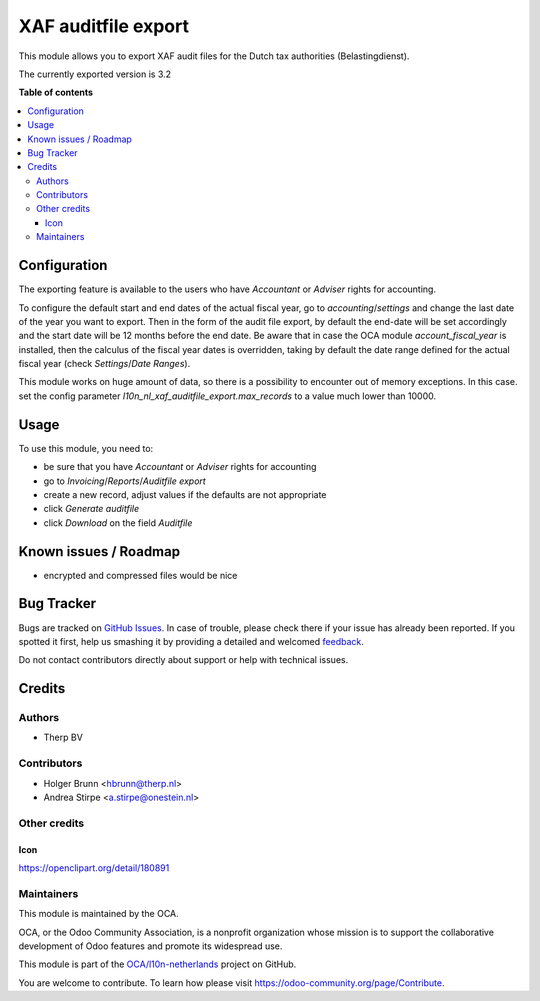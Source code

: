 ====================
XAF auditfile export
====================

.. !!!!!!!!!!!!!!!!!!!!!!!!!!!!!!!!!!!!!!!!!!!!!!!!!!!!
   !! This file is generated by oca-gen-addon-readme !!
   !! changes will be overwritten.                   !!
   !!!!!!!!!!!!!!!!!!!!!!!!!!!!!!!!!!!!!!!!!!!!!!!!!!!!

.. |badge1| image:: https://img.shields.io/badge/maturity-Beta-yellow.png
    :target: https://odoo-community.org/page/development-status
    :alt: Beta
.. |badge2| image:: https://img.shields.io/badge/licence-AGPL--3-blue.png
    :target: http://www.gnu.org/licenses/agpl-3.0-standalone.html
    :alt: License: AGPL-3
.. |badge3| image:: https://img.shields.io/badge/github-OCA%2Fl10n--netherlands-lightgray.png?logo=github
    :target: https://github.com/OCA/l10n-netherlands/tree/11.0/l10n_nl_xaf_auditfile_export
    :alt: OCA/l10n-netherlands
.. |badge4| image:: https://img.shields.io/badge/weblate-Translate%20me-F47D42.png
    :target: https://translation.odoo-community.org/projects/l10n-netherlands-11-0/l10n-netherlands-11-0-l10n_nl_xaf_auditfile_export
    :alt: Translate me on Weblate
.. |badge5| image:: https://img.shields.io/badge/runbot-Try%20me-875A7B.png
    :target: https://runbot.odoo-community.org/runbot/176/11.0
    :alt: Try me on Runbot

|badge1| |badge2| |badge3| |badge4| |badge5| 

This module allows you to export XAF audit files for the Dutch tax authorities (Belastingdienst).

The currently exported version is 3.2

**Table of contents**

.. contents::
   :local:

Configuration
=============

The exporting feature is available to the users who have `Accountant` or `Adviser` rights for accounting.

To configure the default start and end dates of the actual fiscal year, go to `accounting`/`settings` and change the
last date of the year you want to export. Then in the form of the audit file export, by default the end-date will be set
accordingly and the start date will be 12 months before the end date.
Be aware that in case the OCA module `account_fiscal_year` is installed, then the calculus of the fiscal year dates is
overridden, taking by default the date range defined for the actual fiscal year (check `Settings`/`Date Ranges`).

This module works on huge amount of data, so there is a possibility to encounter out of memory exceptions. In this case. set the config parameter `l10n_nl_xaf_auditfile_export.max_records` to a value much lower than 10000.

Usage
=====

To use this module, you need to:

* be sure that you have `Accountant` or `Adviser` rights for accounting
* go to `Invoicing`/`Reports`/`Auditfile export`
* create a new record, adjust values if the defaults are not appropriate
* click `Generate auditfile`
* click `Download` on the field `Auditfile`

Known issues / Roadmap
======================

* encrypted and compressed files would be nice

Bug Tracker
===========

Bugs are tracked on `GitHub Issues <https://github.com/OCA/l10n-netherlands/issues>`_.
In case of trouble, please check there if your issue has already been reported.
If you spotted it first, help us smashing it by providing a detailed and welcomed
`feedback <https://github.com/OCA/l10n-netherlands/issues/new?body=module:%20l10n_nl_xaf_auditfile_export%0Aversion:%2011.0%0A%0A**Steps%20to%20reproduce**%0A-%20...%0A%0A**Current%20behavior**%0A%0A**Expected%20behavior**>`_.

Do not contact contributors directly about support or help with technical issues.

Credits
=======

Authors
~~~~~~~

* Therp BV

Contributors
~~~~~~~~~~~~

* Holger Brunn <hbrunn@therp.nl>
* Andrea Stirpe <a.stirpe@onestein.nl>

Other credits
~~~~~~~~~~~~~

Icon
----

https://openclipart.org/detail/180891

Maintainers
~~~~~~~~~~~

This module is maintained by the OCA.

.. image:: https://odoo-community.org/logo.png
   :alt: Odoo Community Association
   :target: https://odoo-community.org

OCA, or the Odoo Community Association, is a nonprofit organization whose
mission is to support the collaborative development of Odoo features and
promote its widespread use.

This module is part of the `OCA/l10n-netherlands <https://github.com/OCA/l10n-netherlands/tree/11.0/l10n_nl_xaf_auditfile_export>`_ project on GitHub.

You are welcome to contribute. To learn how please visit https://odoo-community.org/page/Contribute.
